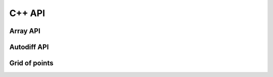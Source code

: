 C++ API
=======

Array API
---------

.. doxysummary::
   :toctree: generated

   merlin::Array

Autodiff API
------------

.. doxysummary::
   :toctree: generated

   merlin::AutoNode
   merlin::Constant

Grid of points
--------------

.. doxysummary::
   :toctree: generated

   merlin::Grid
